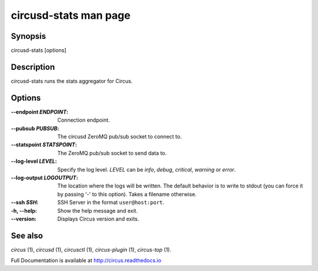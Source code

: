 circusd-stats man page
######################

Synopsis
--------

circusd-stats [options]


Description
-----------

circusd-stats runs the stats aggregator for Circus.


Options
-------

:--endpoint *ENDPOINT*:
   Connection endpoint.

:--pubsub *PUBSUB*:
   The circusd ZeroMQ pub/sub socket to connect to.

:--statspoint *STATSPOINT*:
   The ZeroMQ pub/sub socket to send data to.

:\--log-level *LEVEL*:
   Specify the log level. *LEVEL* can be `info`, `debug`, `critical`,
   `warning` or `error`.

:\--log-output *LOGOUTPUT*:
   The location where the logs will be written. The default behavior is to
   write to stdout (you can force it by passing '-' to this option). Takes
   a filename otherwise.

:--ssh *SSH*:
   SSH Server in the format ``user@host:port``.

:-h, \--help:
   Show the help message and exit.

:\--version:
   Displays Circus version and exits.


See also
--------

`circus` (1), `circusd` (1), `circusctl` (1), `circus-plugin` (1), `circus-top` (1).

Full Documentation is available at http://circus.readthedocs.io
